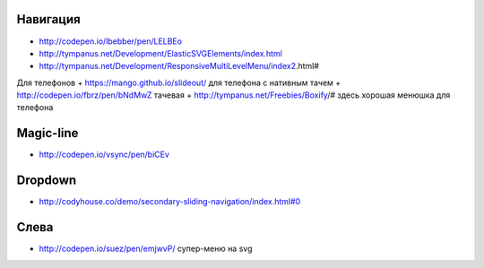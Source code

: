 Навигация
---------

+ http://codepen.io/lbebber/pen/LELBEo
+ http://tympanus.net/Development/ElasticSVGElements/index.html
+ http://tympanus.net/Development/ResponsiveMultiLevelMenu/index2.html#

Для телефонов
+ https://mango.github.io/slideout/ для телефона с нативным тачем
+ http://codepen.io/fbrz/pen/bNdMwZ тачевая
+ http://tympanus.net/Freebies/Boxify/# здесь хорошая менюшка для телефона

Magic-line
---------
+ http://codepen.io/vsync/pen/biCEv

Dropdown
---------
+ http://codyhouse.co/demo/secondary-sliding-navigation/index.html#0

Слева
---------
+ http://codepen.io/suez/pen/emjwvP/ супер-меню на svg
